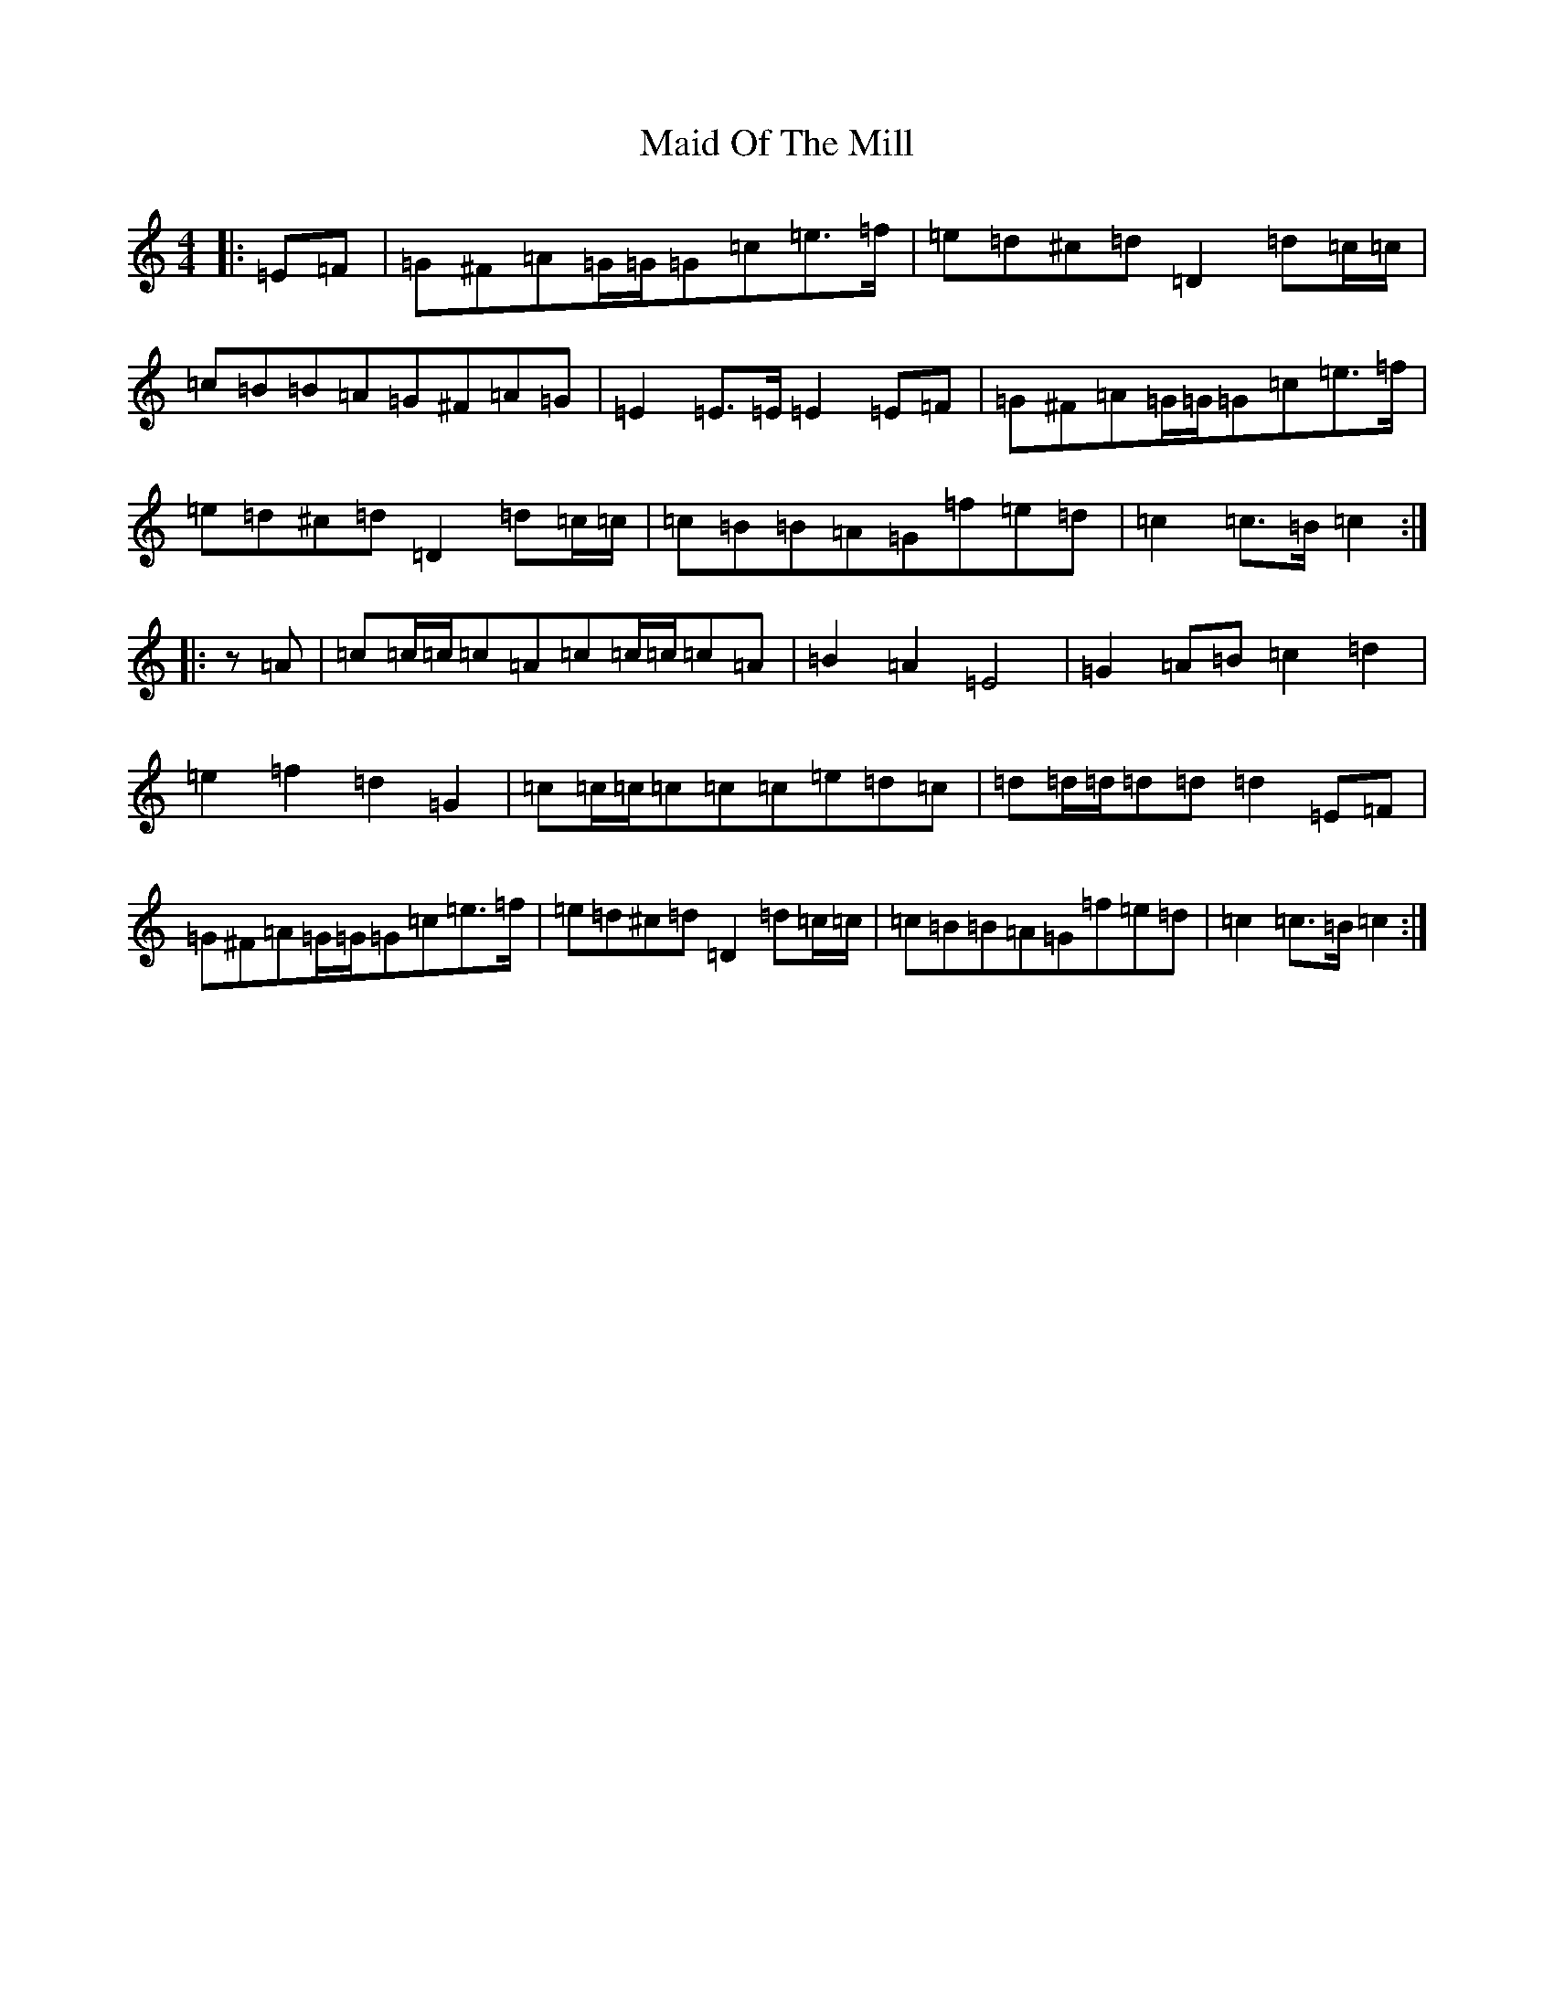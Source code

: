 X: 13194
T: Maid Of The Mill
S: https://thesession.org/tunes/11859#setting11859
R: march
M:4/4
L:1/8
K: C Major
|:=E=F|=G^F=A=G/2=G/2=G=c=e>=f|=e=d^c=d=D2=d=c/2=c/2|=c=B=B=A=G^F=A=G|=E2=E>=E=E2=E=F|=G^F=A=G/2=G/2=G=c=e>=f|=e=d^c=d=D2=d=c/2=c/2|=c=B=B=A=G=f=e=d|=c2=c>=B=c2:||:z=A|=c=c/2=c/2=c=A=c=c/2=c/2=c=A|=B2=A2=E4|=G2=A=B=c2=d2|=e2=f2=d2=G2|=c=c/2=c/2=c=c=c=e=d=c|=d=d/2=d/2=d=d=d2=E=F|=G^F=A=G/2=G/2=G=c=e>=f|=e=d^c=d=D2=d=c/2=c/2|=c=B=B=A=G=f=e=d|=c2=c>=B=c2:|